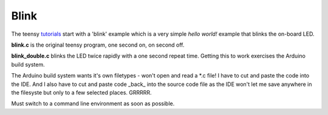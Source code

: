 Blink
=====

The teensy `tutorials <https://www.pjrc.com/teensy/tutorial.html>`_ start
with a 'blink' example which is a very simple *hello world!* example that
blinks the on-board LED.

**blink.c** is the original teensy program, one second on, on second off.

**blink_double.c** blinks the LED twice rapidly with a one second repeat time.
Getting this to work exercises the Arduino build system.

The Arduino build system wants it's own filetypes - won't open and read a \*.c
file!  I have to cut and paste the code into the IDE.  And I also have to cut
and paste code _back_ into the source code file as the IDE won't let me save
anywhere in the filesyste but only to a few selected places.  GRRRRR.

Must switch to a command line environment as soon as possible.
